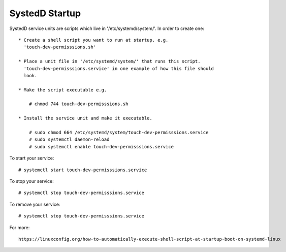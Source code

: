 SystedD Startup
===============

SystedD service units are scripts which live in '/etc/systemd/system/'. In order
to create one::

    * Create a shell script you want to run at startup. e.g.
      'touch-dev-permisssions.sh'

    * Place a unit file in '/etc/systemd/system/' that runs this script.
      'touch-dev-permisssions.service' in one example of how this file should
      look.

    * Make the script executable e.g.

        # chmod 744 touch-dev-permisssions.sh

    * Install the service unit and make it executable.

        # sudo chmod 664 /etc/systemd/system/touch-dev-permisssions.service
        # sudo systemctl daemon-reload
        # sudo systemctl enable touch-dev-permisssions.service

To start your service::

    # systemctl start touch-dev-permisssions.service

To stop your service::

    # systemctl stop touch-dev-permisssions.service

To remove your service::

    # systemctl stop touch-dev-permisssions.service

For more::

    https://linuxconfig.org/how-to-automatically-execute-shell-script-at-startup-boot-on-systemd-linux